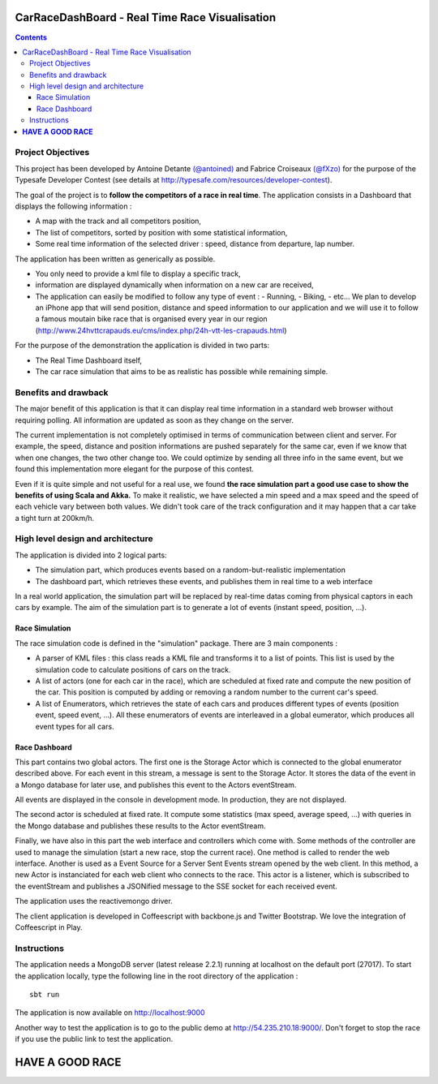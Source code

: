 ===============================================
CarRaceDashBoard - Real Time Race Visualisation
===============================================

.. contents::

Project Objectives
~~~~~~~~~~~~~~~~~

This project has been developed by Antoine Detante `(@antoined) <http://twitter.com/antoined>`_ and
Fabrice Croiseaux `(@fXzo) <http://twitter.com/fXzo>`_ for the purpose 
of the Typesafe Developer Contest (see details at http://typesafe.com/resources/developer-contest).

The goal of the project is to **follow the competitors of a race in real time**.
The application consists in a Dashboard that displays the following information :

- A map with the track and all competitors position,
- The list of competitors, sorted by position with some statistical information,
- Some real time information of the selected driver : speed, distance from departure, lap number.

The application has been written as generically as possible. 

- You only need to provide a kml file to display a specific track,
- information are displayed dynamically when information on a new car are received,
- The application can easily be modified to follow any type of event :
  - Running,
  - Biking,
  - etc...
  We plan to develop an iPhone app that will send position, distance and speed information to our application
  and we will use it to follow a famous moutain bike race that is organised every year in our region
  (http://www.24hvttcrapauds.eu/cms/index.php/24h-vtt-les-crapauds.html)

For the purpose of the demonstration the application is divided in two parts:

- The Real Time Dashboard itself,
- The car race simulation that aims to be as realistic has possible while remaining simple.

Benefits and drawback
~~~~~~~~~~~~~~~~~~~~

The major benefit of this application is that it can display real time information in a standard web browser
without requiring polling. All information are updated as soon as they change on the server.

The current implementation is not completely optimised in terms of communication between client and server.
For example, the speed, distance and position informations are pushed separately for the same car, even if
we know that when one changes, the two other change too. We could optimize by sending all three info in the same
event, but we found this implementation more elegant for the purpose of this contest.

Even if it is quite simple and not useful for a real use, we found **the race simulation part a good use case to show the
benefits of using Scala and Akka.** To make it realistic, we have selected a min speed and a max speed and the speed of
each vehicle vary between both values. We didn't took care of the track configuration and it may happen that a
car take a tight turn at 200km/h.

High level design and architecture
~~~~~~~~~~~~~~~~~~~~~~~~~~~~~~~~~~

The application is divided into 2 logical parts:

- The simulation part, which produces events based on a random-but-realistic implementation
- The dashboard part, which retrieves these events, and publishes them in real time to a web interface

In a real world application, the simulation part will be replaced by real-time datas coming from physical
captors in each cars by example. The aim of the simulation part is to generate a lot of events (instant speed, position, ...).


Race Simulation
---------------

The race simulation code is defined in the "simulation" package. 
There are 3 main components : 

- A parser of KML files : this class reads a KML file and transforms it to a list of points. This list is used by
  the simulation code to calculate positions of cars on the track.
- A list of actors (one for each car in the race), which are scheduled at fixed rate and compute the new position
  of the car. This position is computed by adding or removing a random number to the current car's speed.
- A list of Enumerators, which retrieves the state of each cars and produces different types of events (position event,
  speed event, ...). All these enumerators of events are interleaved in a global eumerator, which produces all event
  types for all cars.

Race Dashboard
--------------

This part contains two global actors. The first one is the Storage Actor which is connected to the global
enumerator described above. For each event in this stream, a message is sent to the Storage Actor.
It stores the data of the event in a Mongo database for later use, and publishes this event to the Actors
eventStream.

All events are displayed in the console in development mode. In production, they are not displayed.

The second actor is scheduled at fixed rate. It compute some statistics (max speed, average speed, ...) with queries
in the Mongo database and publishes these results to the Actor eventStream.

Finally, we have also in this part the web interface and controllers which come with. Some methods of the controller
are used to manage the simulation (start a new race, stop the current race). One method is called to render the web
interface. Another is used as a Event Source for a Server Sent Events stream opened by the web client. In this method,
a new Actor is instanciated for each web client who connects to the race. This actor is a listener, which is subscribed
to the eventStream and publishes a JSONified message to the SSE socket for each received event.

The application uses the reactivemongo driver.

The client application is developed in Coffeescript with backbone.js and Twitter Bootstrap. We love the integration
of Coffeescript in Play.

Instructions
~~~~~~~~~~~~

The application needs a MongoDB server (latest release 2.2.1) running at localhost on the default port (27017).
To start the application locally, type the following line in the root directory of the application : ::

  sbt run

The application is now available on http://localhost:9000

Another way to test the application is to go to the public demo at http://54.235.210.18:9000/.
Don't forget to stop the race if you use the public link to test the application.

====================
**HAVE A GOOD RACE**
====================
